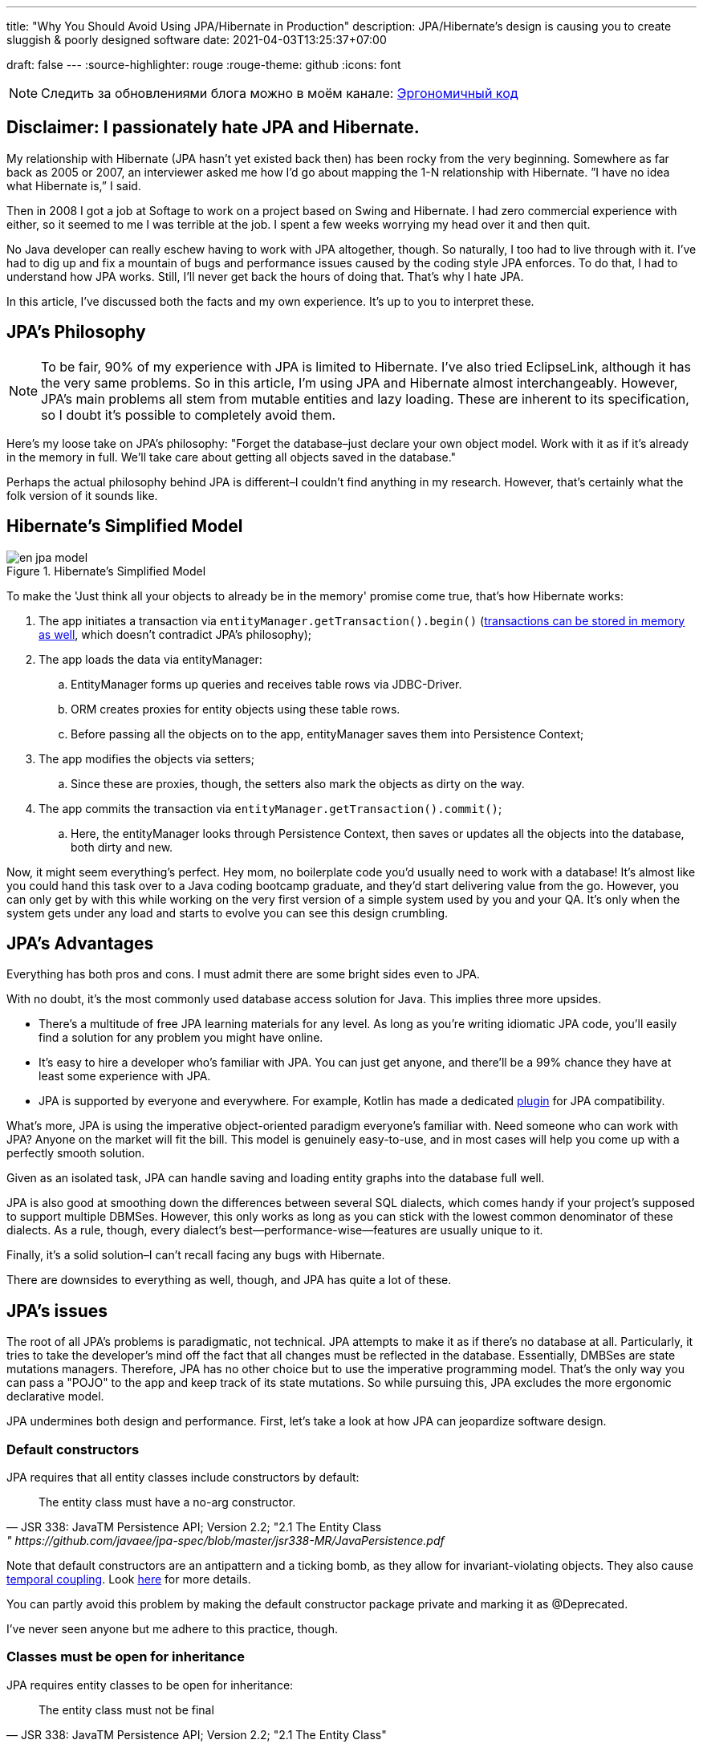 ---
title: "Why You Should Avoid Using JPA/Hibernate in Production"
description: JPA/Hibernate’s design is causing you to create sluggish & poorly designed software
date: 2021-04-03T13:25:37+07:00

draft: false
---
:source-highlighter: rouge
:rouge-theme: github
:icons: font

[NOTE]
--
Следить за обновлениями блога можно в моём канале: https://t.me/ergonomic_code[Эргономичный код]
--

== Disclaimer: I passionately hate JPA and Hibernate.

My relationship with Hibernate (JPA hasn’t yet existed back then) has been rocky from the very beginning. Somewhere as far back as 2005 or 2007, an interviewer asked me how I’d go about mapping the 1-N relationship with Hibernate. ”I have no idea what Hibernate is,” I said.

Then in 2008 I got a job at Softage to work on a project based on Swing and Hibernate.
I had zero commercial experience with either, so it seemed to me I was terrible at the job.
I spent a few weeks worrying my head over it and then quit.

No Java developer can really eschew having to work with JPA altogether, though. So naturally, I too had to live through with it.
I've had to dig up and fix a mountain of bugs and performance issues caused by the coding style JPA enforces. To do that, I had to understand how JPA works.
Still, I'll never get back the hours of doing that.
That's why I hate JPA.

In this article, I've discussed both the facts and my own experience. It's up to you to interpret these.

== JPA’s Philosophy

[NOTE]
--
To be fair, 90% of my experience with JPA is limited to Hibernate. I've also tried EclipseLink, although it has the very same problems.
So in this article, I'm using JPA and Hibernate almost interchangeably.
However, JPA's main problems all stem from mutable entities and lazy loading. These are inherent to its specification, so I doubt it's possible to completely avoid them.
--

Here's my loose take on JPA's philosophy: "Forget the database–just declare your own object model. Work with it as if it's already in the memory in full. We'll take care about getting all objects saved in the database."

Perhaps the actual philosophy behind JPA is different–I couldn't find anything in my research. However, that's certainly what the folk version of it sounds like.

== Hibernate’s Simplified Model

.Hibernate’s Simplified Model
image::/posts/21/04/en_jpa-model.svg[]

To make the 'Just think all your objects to already be in the memory' promise come true, that's how Hibernate works:

. The app initiates a transaction via `entityManager.getTransaction().begin()` (https://en.wikipedia.org/wiki/Software_transactional_memory[transactions can be stored in memory as well], which doesn't contradict JPA's philosophy);
. The app loads the data via entityManager:
.. EntityManager forms up queries and receives table rows via JDBC-Driver.
.. ORM creates proxies for entity objects using these table rows.
.. Before passing all the objects on to the app, entityManager saves them into Persistence Context;
. The app modifies the objects via setters;
.. Since these are proxies, though, the setters also mark the objects as dirty on the way.
. The app commits the transaction via `entityManager.getTransaction().commit()`;
.. Here, the entityManager looks through Persistence Context, then saves or updates all the objects into the database, both dirty and new.

Now, it might seem everything’s perfect. Hey mom, no boilerplate code you’d usually need to work with a database!
It’s almost like you could hand this task over to a Java coding bootcamp graduate, and they'd start delivering value from the go.
However, you can only get by with this while working on the very first version of a simple system used by you and your QA.
It's only when the system gets under any load and starts to evolve you can see this design crumbling.

== JPA’s Advantages

Everything has both pros and cons.
I must admit there are some bright sides even to JPA.

With no doubt, it’s the most commonly used database access solution for Java.
This implies three more upsides.

* There's a multitude of free JPA learning materials for any level.
As long as you're writing idiomatic JPA code, you'll easily find a solution for any problem you might have online.
* It’s easy to hire a developer who’s familiar with JPA. You can just get anyone, and there’ll be a 99% chance they have at least some experience with JPA.
* JPA is supported by everyone and everywhere. For example, Kotlin has made a dedicated https://kotlinlang.org/docs/no-arg-plugin.html[plugin] for JPA compatibility.

What's more, JPA is using the imperative object-oriented paradigm everyone's familiar with.
Need someone who can work with JPA? Anyone on the market will fit the bill.
This model is genuinely easy-to-use, and in most cases will help you come up with a perfectly smooth solution.

Given as an isolated task, JPA can handle saving and loading entity graphs into the database full well.


JPA is also good at smoothing down the differences between several SQL dialects, which comes handy if your project's supposed to support multiple DBMSes.
However, this only works as long as you can stick with the lowest common denominator of these dialects.
As a rule, though, every dialect's best—performance-wise—features are usually unique to it.

Finally, it's a solid solution–I can't recall facing any bugs with Hibernate.

There are downsides to everything as well, though, and JPA has quite a lot of these.

== JPA's issues

The root of all JPA's problems is paradigmatic, not technical.
JPA attempts to make it as if there's no database at all. Particularly, it tries to take the developer's mind off the fact that all changes must be reflected in the database.
Essentially, DMBSes are state mutations managers. Therefore, JPA has no other choice but to use the imperative programming model.
That's the only way you can pass a "POJO" to the app and keep track of its state mutations.
So while pursuing this, JPA excludes the more ergonomic declarative model.


JPA undermines both design and performance.
First, let’s take a look at how JPA can jeopardize software design.

=== Default constructors

JPA requires that all entity classes include constructors by default:
[quote, JSR 338: JavaTM Persistence API; Version 2.2; "2.1 The Entity Class," https://github.com/javaee/jpa-spec/blob/master/jsr338-MR/JavaPersistence.pdf]
____
The entity class must have a no-arg constructor.
____

Note that default constructors are an antipattern and a ticking bomb, as they allow for invariant-violating objects. They also cause link:++{{<ref "/posts/21/01/210119-effects#_временная_связность">}}++[temporal coupling].
Look https://blog.ploeh.dk/2011/05/30/DesignSmellDefaultConstructor/[here] for more details.

You can partly avoid this problem by making the default constructor package private and marking it as @Deprecated.

I've never seen anyone but me adhere to this practice, though.

=== Classes must be open for inheritance

JPA requires entity classes to be open for inheritance:
[quote, JSR 338: JavaTM Persistence API; Version 2.2; "2.1 The Entity Class"]
____
The entity class must not be final
____
However, you must either design and document your classes for inheritance or prohibit it.
I'll quote the classics here: https://www.amazon.com/Effective-Java-Joshua-Bloch/dp/0134685997[Effective Java], chapter "Item 19:  Design and document for inheritance or else prohibit it."

It would take much more effort to design a class for inheritance than to define a data structure with a bunch of fields, as well as setters and getters for these.

I've never seen a JPA Entity designed with inheritance in mind.

Although JPA's entity inheritability can cause potential problems, I've never encountered any in my experience.

=== Objects must be mutable

JPA can't work with immutable objects "By Design," and mutability is inherent to its specification:
[quote, JSR 338: JavaTM Persistence API; Version 2.2; "3.2.4 Synchronization to the Database"]
____
An update to the state of an entity includes both the assignment of a new value to a persistent property or field of the entity as well as the modification of a mutable value of a persistent property or field
____
If your entire model is mutable, though, you get all the issues with:

. link:++{{<ref "/posts/21/01/210119-effects#_временная_связность">}}++[temporal coupling (rus)];
. link:++{{<ref "/posts/21/01/210119-effects#_нелокальность_рассуждений">}}++[locality of reasoning (rus)];
. link:++{{<ref "/posts/21/01/210119-effects#_конкурентное_программирование">}}++[concurrent development (rus)].

To minimize its abstraction https://en.wikipedia.org/wiki/Leaky_abstraction[leaks], JPA needs to make sure an object in memory only corresponds to just one row in the table.
So if instead of mutating an object you create a new instance of it with an updated state, JPA will treat it as a new object. Naturally, it'll also link it to a new table row.
If you try to save this new instance, JPA will attempt to insert it. This will cause a primary key uniqueness violation.

You can partly avoid this by making your entities immutable and only ever performing updates with UPDATE queries.
However, this will only work as long as you have to update just one object.
Things get much more complicated if you're working with an immutable object graph, though. You'll need to manually write the queries of each type and–manually as well–run the UPDATE queries through the graph.

=== All code becomes side effect code

JPA transforms virtually all of your code into side effects code.

Every getter can get the query executed or start doing so tomorrow.
Every function call can mutate your object and add a new UPDATE request to a transaction.

You can read more about all the issues that come with side effect code link:++{{<ref "/posts/21/01/210126-fraud-functions">}}++[here (rus)].

---

Let's now take a look at some performance issues JPA can bring.

=== Lazy loading

JPA is big on lazy loading.
It's the default option for OneToMany and ManyToMany relations. Also, in the JPA world, lazy loading is considered https://thorben-janssen.com/hibernate-best-practices/#10_Don8217t_use_FetchTypeEAGER["the best practice]."

I wouldn't be surprised if lazy loading was responsible for 1 percent of global energy consumption.
Lazy loading was the reason behind 90% of performance issues I've had to deal with in JPA-based projects.

Time and time again, I'd greatly improve on the performance of JPA-based system's parts with this algorithm.

. Count the number of queries run by the code.
. Your heart will miss a beat once you see a few hundred queries instead of just a few. Get it back in rhythm.
. Throw all your code away. Write a bunch of queries manually. Write new code based off these.
. Voila.

I can only assume here, but I believe that's what's usually happening behind the curtains.

. The developer needs to implement a new function ASAP.
. In that part of the code where the new function is supposed to be, there already is an object with a getter returning a list that comprises all the necessary data.
. The developer invokes that getter and loops through it.
. In ca. 60% of the time, the developer doesn't realize that they're adding a new request by invoking the getter.
By looping through it, they're adding N more.
+
In 30% of the time they do realize that, but brush it off because https://en.wikiquote.org/wiki/Donald_Knuth["Premature optimization is the root of all evil."]
+
In 7% of the time they add a new task to the technical debt graveyard.
+
Finally, in just 3% of the time they take full responsibility, get the deadline extended, and come up with an effective solution.
+
In my experience, I usually have it rougly the same way in JPA projects. In the best-case scenario, I end up with a corresponding 60/0/30/10 percent distribution.
. The developer repeats Step no. 3 a few times. Bonus points for using a bunch of nested loops with lazy loading. This way, the number of queries will show exponential growth.
. The developer runs some tests using demo data with just a couple of rows in the table. No problems arise.
. Voila! You're now free to hire me so that I can fix all these performance issues.

With lazy loading, you must always be on the lookout.
Every time you write something like `entity.getXXXs`, ask yourself whether this may cause a https://stackoverflow.com/questions/97197/what-is-the-n1-selects-problem-in-orm-object-relational-mapping[N+1 request] to pop up there.
Personally, I lack the self-discipline for that.

Speaking about lazy loading, we must also mention the infamous LazyInitializationException.
I still keep stumbling upon it in production apps so often you'd be surprised.

Finally, here's a problem unique to JPA: it doesn't offer convenient means to dynamically manage lazy loading.
You could use `NamedEntityGraph` in some cases. It's quite cumbersome, though, so you'd be really tempted to get back to lazy loading.

=== You need an extra query to refresh entities

This issue is similar the <<Objects must be mutable,immutable objects one>> mentioned above. You'll face it once you need to refresh an entity based off a external DTO, e.g. one you got in a HTTP request.
There are two ways to do this in JPA.

. The idiomatic way: run an extra SELECT query to put the object into PersistenceContext and mutate it.
. The efficient way: use UPDATE again.

The first way seems questionable from the efficiency standpoint.
The second one looks like you're fighting the framework. Wasn't it supposed to make your life easier?

In theory, you could also store your entities in a HTTP session. However, in the horizontal scaling era, this option is better left in theory.

=== You need an extra query to reference an entity

Here's the third problem that stems from the very same root.
Let's say you need to create a new entity that references an existing one with a known ID.
There are two ways to do that in JPA: you can either run an extra query–thus sacrificing performance–or fight JPA.

=== Caching

Basically, you can’t cache JPA entities.

If your entities have setters, they'll be uncacheable, just because you won't be able to synchronize the concurrent access to them.

Even if your JPA entities are immutable, being cached, they'll turn useless once the transaction they were loaded into gets closed.
You'll still be able to access the data within it, but you won't be able to reference it.

Finally, for an entity with lazy fields, you'll eventually get the LazyInitializationException.

---

I'm sure this list will go on and on.
For now, I've just touched the very tip of the iceberg here.

It seems like JPA can be used without having to sacrifice either design or performance.
You'll need to abandon writing idiomatic code, though, which eliminates all the advantages of using JPA.
This approach barely gets talked about, if ever, so learning materials are scarce. Virtually all developers aren't familiar with it, and maintenance can get tricky.

So naturally, we come to the question whether it's worth it if we're prioritizing design and performance for our system.
If the answer's "no," what could be the possible alternatives?

== JPA Alternatives

All the issues outlined above aren't inherent to object relational mapping per se.
These problems are inherent to a very specific approach towards ORM. They are but a natural consequence of it trying to emulate the work with objects within memory.

Other solutions exist where you don't need to sacrifice design and performance for the sake of idiomatic code. Some of these resemble JPA.

=== Spring Data Jdbc/R2dbc

https://docs.spring.io/spring-data/jdbc/docs/2.1.7/reference/html/#reference[docs.spring.io/spring-data/jdbc]

Right now, I prefer working with databases via Spring Data Jdbc/R2dbc (SDJ).

This technology can tick some of the boxes that are commonly thought to be unique to JPA:

. Those developers who are familiar with Spring Data JPA already know most of SDJ.
. It's still the good old Spring Data tech that can automagically generate implementations for methods such as `findByName(name: String)`.
. It's a 'reliable solution from a trusted vendor,' which makes it easier to sell to your client or CTO than other alternatives.

Nonetheless, SDJ is quite ergonomic by design:
[quote, Spring Data JDBC Reference Documentation, https://docs.spring.io/spring-data/jdbc/docs/2.1.7/reference/html/#jdbc.why]
____
Spring Data JDBC aims to be much simpler conceptually, by embracing the following design decisions:

* If you load an entity, SQL statements get run. Once this is done, you have a completely loaded entity. No lazy loading or caching is done.

* If you save an entity, it gets saved. If you do not, it does not. There is no dirty tracking and no session.

* There is a simple model of how to map entities to tables. It probably only works for rather simple cases. If you do not like that, you should code your own strategy. Spring Data JDBC offers only very limited support for customizing the strategy with annotations.
____

A bit down below we read:
[quote, Spring Data JDBC Reference Documentation, https://docs.spring.io/spring-data/jdbc/docs/2.1.7/reference/html/#mapping.general-recommendations]
____

* Try to stick to immutable objects — Immutable objects are straightforward to create as materializing an object is then a matter of calling its constructor only. Also, this avoids your domain objects to be littered with setter methods that allow client code to manipulate the objects state. If you need those, prefer to make them package protected so that they can only be invoked by a limited amount of co-located types. Constructor-only materialization is up to 30% faster than properties population.

* Provide an all-args constructor — Even if you cannot or don’t want to model your entities as immutable values, there’s still value in providing a constructor that takes all properties of the entity as arguments, including the mutable ones, as this allows the object mapping to skip the property population for optimal performance.
____

What's more, even though...

> All Spring Data modules are inspired by the concepts of “repository”, “aggregate”, and “aggregate root” from Domain Driven Design.
> -- Spring Data JDBC Reference Documentation, https://docs.spring.io/spring-data/jdbc/docs/2.1.7/reference/html/#jdbc.domain-driven-design

...every single Spring Data JPA-based project I've ever encountered in the wild was nothing like that. Usually, they'd ignore DDD, create a repository per table, and have a complete bi-directed graph of all entities.

It seems like the team behind SJD is of the same opinion:

> These are possibly even more important for Spring Data JDBC, because they are, to some extent, contrary to normal practice when working with relational databases.
> -- Spring Data JDBC Reference Documentation

This so-called "normal practice" is a disastrous nightmare from design, maintenance, and performance standpoints. It can quickly provide you with a makeshift solution for problem at hands, though.

Since SDJ doesn't have lazy loading, you won't get away with this 'normal practice.' The team will have to go through with designing the data model and breaking it down into aggregates.

So far, I've only tried these technologies (that is, JDBC and R2DBC) in two small-scale projects, but I've been quite happy with the results.

=== jooq

https://www.jooq.org/[jooq.org]

jooq is the first JPA alternative I've had successfull commercial experience with.

jooq uses Java DSL to make SQL queries.
It also features a powerful infrastructure for query execution, as well as DAO generation for CRUD operations.

There are two main downsides to it. First, source code takes an extra step to be generated. Second, you'll need a paid license to work with commercial databases.

=== Ebean

https://ebean.io/docs/[ebean.io]

Ebean is a yet another technology I've had some fairly successful commercial experience with.

This tech is the closest you can get to JPA; it's a full-fledged ORM.
Unlike JPA, though, Ebean poses no strict design limitations and shows much better performance by default.

Learning materials on Ebean are few and far between, however, apart from the official docs. I've noticed some peculiarities in its behavior, though.
Moreover, Ebean features an annotation preprocessor which slows the build down quite a bit and doesn't always work smoothly in IntelliJ Idea.


Still, I delivered the project on time. I even managed to develop just my usual fair share of new premature gray hair.

=== MyBatis

https://mybatis.org/mybatis-3/[mybatis.org]

I haven't had the chance to try MyBatis myself in commercial environment. As far as I know, though, it makes a popular alternative to JPA as well.

== Conclusion

In my opinion, JPA comes in handy when you need a fast, poor, and cheap solution.

That means using JPA makes sense if:

. you need to come up with a quick prototype, or
. you need to develop a small-scale internal system that's meant for just a few dozen tables and users.

In these cases, <<You need an extra query to reference an entity,saving entities into the HTTP session>> would make practical sense.

I'd recommend against JPA if your project will be facing a higher load or feature a more complex domain model. Here, you'd be much better off using one of the alternative technologies instead.
